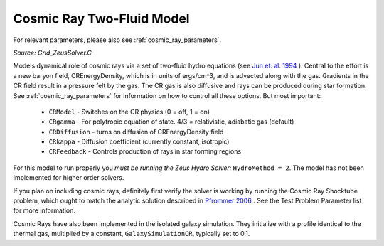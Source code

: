 .. _cosmic_rays:

Cosmic Ray Two-Fluid Model
==========================
.. sectionauthor:: Munier Salem <msalem@astro.columbia.edu>
.. versionadded:: 2.2


For relevant parameters, please also see :ref:`cosmic_ray_parameters`.


*Source: Grid_ZeusSolver.C*


Models dynamical role of cosmic rays via a set of two-fluid hydro equations
(see `Jun et. al. 1994
<http://adsabs.harvard.edu/abs/1994ApJ...429..748J>`_ ). Central to the effort
is a new baryon field, CREnergyDensity, which is in units of ergs/cm^3, and is
advected along with the gas. Gradients in the CR field result in a pressure
felt by the gas. The CR gas is also diffusive and rays can be produced during
star formation. See :ref:`cosmic_ray_parameters` for information on how to control all
these options. But most important:



  - ``CRModel`` - Switches on the CR physics (0 = off, 1 = on)

  - ``CRgamma`` - For polytropic equation of state. 4/3 = relativistic, adiabatic gas (default)

  - ``CRDiffusion`` - turns on diffusion of CREnergyDensity field

  - ``CRkappa`` - Diffusion coefficient (currently constant, isotropic)

  - ``CRFeedback`` - Controls production of rays in star forming regions


For this model to run properly you *must be running the Zeus Hydro 
Solver:* ``HydroMethod = 2``. The model has not been implemented for
higher order solvers.


If you plan on including cosmic rays, definitely first verify the solver is working by running
the Cosmic Ray Shocktube problem, which ought to match the analytic solution described in
`Pfrommer 2006 <http://adsabs.harvard.edu/abs/2006MNRAS.367..113P>`_ . See the Test Problem 
Parameter list for more information.


Cosmic Rays have also been implemented in the isolated galaxy simulation. They initialize with
a profile identical to the thermal gas, multiplied by a constant, ``GalaxySimulationCR``, typically
set to 0.1.
